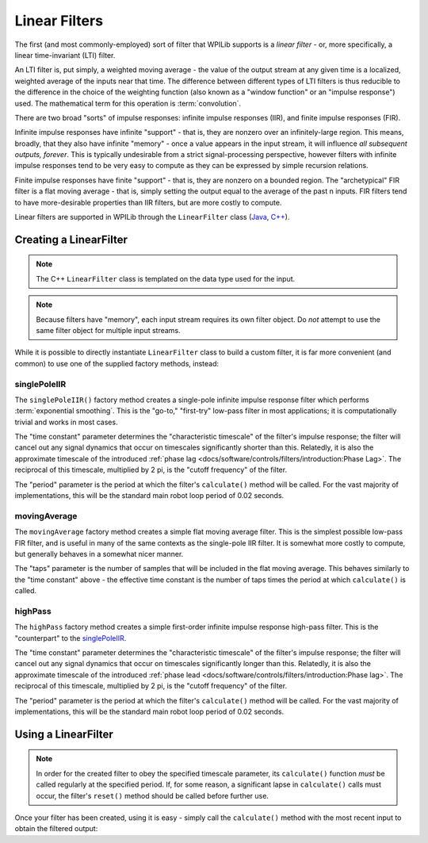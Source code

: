 Linear Filters
==============

The first (and most commonly-employed) sort of filter that WPILib supports is a *linear filter* - or, more specifically, a linear time-invariant (LTI) filter.

An LTI filter is, put simply, a weighted moving average - the value of the output stream at any given time is a localized, weighted average of the inputs near that time.  The difference between different types of LTI filters is thus reducible to the difference in the choice of the weighting function (also known as a "window function" or an "impulse response") used.  The mathematical term for this operation is :term:`convolution`.

There are two broad "sorts" of impulse responses: infinite impulse responses (IIR), and finite impulse responses (FIR).

Infinite impulse responses have infinite "support" - that is, they are nonzero over an infinitely-large region.  This means, broadly, that they also have infinite "memory" - once a value appears in the input stream, it will influence *all subsequent outputs, forever*.  This is typically undesirable from a strict signal-processing perspective, however filters with infinite impulse responses tend to be very easy to compute as they can be expressed by simple recursion relations.

Finite impulse responses have finite "support" - that is, they are nonzero on a bounded region.  The "archetypical" FIR filter is a flat moving average - that is, simply setting the output equal to the average of the past n inputs.  FIR filters tend to have more-desirable properties than IIR filters, but are more costly to compute.

Linear filters are supported in WPILib through the ``LinearFilter`` class (`Java <https://github.wpilib.org/allwpilib/docs/release/java/edu/wpi/first/math/filter/LinearFilter.html>`__, `C++ <https://github.wpilib.org/allwpilib/docs/release/cpp/classfrc_1_1_linear_filter.html>`__).

Creating a LinearFilter
-----------------------

.. note:: The C++ ``LinearFilter`` class is templated on the data type used for the input.

.. note:: Because filters have "memory", each input stream requires its own filter object.  Do *not* attempt to use the same filter object for multiple input streams.

While it is possible to directly instantiate ``LinearFilter`` class to build a custom filter, it is far more convenient (and common) to use one of the supplied factory methods, instead:

singlePoleIIR
^^^^^^^^^^^^^

.. image:: images/singlepolefilter.png
  :alt: A graph with two peaks with the input closely following the target signal.

The ``singlePoleIIR()`` factory method creates a single-pole infinite impulse response filter which performs :term:`exponential smoothing`. This is the "go-to," "first-try" low-pass filter in most applications; it is computationally trivial and works in most cases.

.. tab-set-code::

  .. code-block:: java

    // Creates a new Single-Pole IIR filter
    // Time constant is 0.1 seconds
    // Period is 0.02 seconds - this is the standard FRC main loop period
    LinearFilter filter = LinearFilter.singlePoleIIR(0.1, 0.02);

  .. code-block:: c++

    // Creates a new Single-Pole IIR filter
    // Time constant is 0.1 seconds
    // Period is 0.02 seconds - this is the standard FRC main loop period
    frc::LinearFilter<double> filter = frc::LinearFilter<double>::SinglePoleIIR(0.1_s, 0.02_s);

The "time constant" parameter determines the "characteristic timescale" of the filter's impulse response; the filter will cancel out any signal dynamics that occur on timescales significantly shorter than this.  Relatedly, it is also the approximate timescale of the introduced :ref:`phase lag <docs/software/controls/filters/introduction:Phase Lag>`.  The reciprocal of this timescale, multiplied by 2 pi, is the "cutoff frequency" of the filter.

The "period" parameter is the period at which the filter's ``calculate()`` method will be called.  For the vast majority of implementations, this will be the standard main robot loop period of 0.02 seconds.

movingAverage
^^^^^^^^^^^^^

.. image:: images/firfilter.png
  :alt: A graph with two peaks with the input closely following the target signal.

The ``movingAverage`` factory method creates a simple flat moving average filter.  This is the simplest possible low-pass FIR filter, and is useful in many of the same contexts as the single-pole IIR filter.  It is somewhat more costly to compute, but generally behaves in a somewhat nicer manner.

.. tab-set-code::

  .. code-block:: java

    // Creates a new flat moving average filter
    // Average will be taken over the last 5 samples
    LinearFilter filter = LinearFilter.movingAverage(5);

  .. code-block:: c++

    // Creates a new flat moving average filter
    // Average will be taken over the last 5 samples
    frc::LinearFilter<double> filter = frc::LinearFilter<double>::MovingAverage(5);

The "taps" parameter is the number of samples that will be included in the flat moving average.  This behaves similarly to the "time constant" above - the effective time constant is the number of taps times the period at which ``calculate()`` is called.

highPass
^^^^^^^^

.. image:: images/highpassfilter.png
   :alt: A graph with two peaks except the highpass only shows the rate of change centered around 0.

The ``highPass`` factory method creates a simple first-order infinite impulse response high-pass filter.  This is the "counterpart" to the `singlePoleIIR`_.

.. tab-set-code::

  .. code-block:: java

    // Creates a new high-pass IIR filter
    // Time constant is 0.1 seconds
    // Period is 0.02 seconds - this is the standard FRC main loop period
    LinearFilter filter = LinearFilter.highPass(0.1, 0.02);

  .. code-block:: c++

    // Creates a new high-pass IIR filter
    // Time constant is 0.1 seconds
    // Period is 0.02 seconds - this is the standard FRC main loop period
    frc::LinearFilter<double> filter = frc::LinearFilter<double>::HighPass(0.1_s, 0.02_s);

The "time constant" parameter determines the "characteristic timescale" of the filter's impulse response; the filter will cancel out any signal dynamics that occur on timescales significantly longer than this.  Relatedly, it is also the approximate timescale of the introduced :ref:`phase lead <docs/software/controls/filters/introduction:Phase lag>`.  The reciprocal of this timescale, multiplied by 2 pi, is the "cutoff frequency" of the filter.

The "period" parameter is the period at which the filter's ``calculate()`` method will be called.  For the vast majority of implementations, this will be the standard main robot loop period of 0.02 seconds.

Using a LinearFilter
--------------------

.. note:: In order for the created filter to obey the specified timescale parameter, its ``calculate()`` function *must* be called regularly at the specified period.  If, for some reason, a significant lapse in ``calculate()`` calls must occur, the filter's ``reset()`` method should be called before further use.

Once your filter has been created, using it is easy - simply call the ``calculate()`` method with the most recent input to obtain the filtered output:

.. tab-set-code::

  .. code-block:: java

    // Calculates the next value of the output
    filter.calculate(input);

  .. code-block:: c++

    // Calculates the next value of the output
    filter.Calculate(input);
